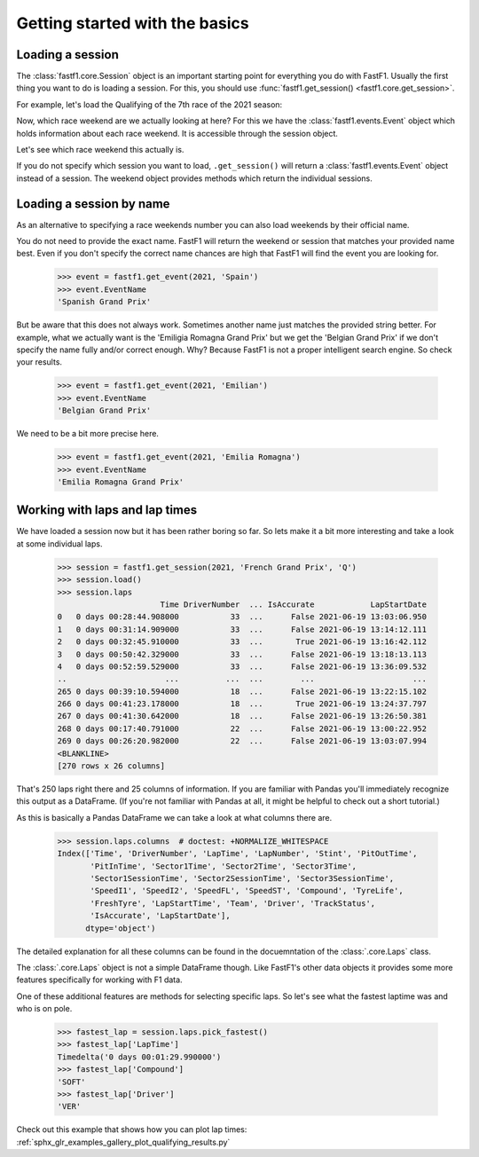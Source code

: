 
Getting started with the basics
===============================


Loading a session
-----------------

The :class:`fastf1.core.Session` object is an important starting point for
everything you do with FastF1. Usually the first thing you want to do
is loading a session. For this, you should use
:func:`fastf1.get_session() <fastf1.core.get_session>`.

For example, let's load the Qualifying of the 7th race of the 2021 season:

.. doctest::

  >>> import fastf1
  >>> session = fastf1.get_session(2021, 7, 'Q')
  >>> session.name
  'Qualifying'
  >>> session.date
  Timestamp('2021-06-19 00:00:00')


Now, which race weekend are we actually looking at here?
For this we have the :class:`fastf1.events.Event` object which holds
information about each race weekend. It is accessible through the
session object.

.. doctest::

  >>> session.event
  RoundNumber                                                     7
  Country                                                    France
  Location                                             Le Castellet
  OfficialEventName    FORMULA 1 EMIRATES GRAND PRIX DE FRANCE 2021
  EventDate                                     2021-06-20 00:00:00
  EventName                                       French Grand Prix
  EventFormat                                          conventional
  Session1                                               Practice 1
  Session1Date                                  2021-06-18 00:00:00
  Session2                                               Practice 2
  Session2Date                                  2021-06-18 00:00:00
  Session3                                               Practice 3
  Session3Date                                  2021-06-19 00:00:00
  Session4                                               Qualifying
  Session4Date                                  2021-06-19 00:00:00
  Session5                                                     Race
  Session5Date                                  2021-06-20 00:00:00
  F1ApiSupport                                                 True
  Name: French Grand Prix, dtype: object

Let's see which race weekend this actually is.

.. doctest::

  >>> session.event.EventName
  'French Grand Prix'
  >>> session.event.EventDate  # this is the date of the race day
  Timestamp('2021-06-20 00:00:00')

If you do not specify which session you want to load, ``.get_session()``
will return a :class:`fastf1.events.Event` object instead of a session.
The weekend object provides methods which return the individual sessions.

.. doctest::

  >>> event = fastf1.get_event(2021, 7)
  >>> event
  RoundNumber                                                     7
  Country                                                    France
  Location                                             Le Castellet
  OfficialEventName    FORMULA 1 EMIRATES GRAND PRIX DE FRANCE 2021
  EventDate                                     2021-06-20 00:00:00
  EventName                                       French Grand Prix
  EventFormat                                          conventional
  Session1                                               Practice 1
  Session1Date                                  2021-06-18 00:00:00
  Session2                                               Practice 2
  Session2Date                                  2021-06-18 00:00:00
  Session3                                               Practice 3
  Session3Date                                  2021-06-19 00:00:00
  Session4                                               Qualifying
  Session4Date                                  2021-06-19 00:00:00
  Session5                                                     Race
  Session5Date                                  2021-06-20 00:00:00
  F1ApiSupport                                                 True
  Name: French Grand Prix, dtype: object
  >>> session = event.get_race()
  >>> session.name
  'Race'


Loading a session by name
-------------------------

As an alternative to specifying a race weekends number you can also load
weekends by their official name.

.. doctest::

  >>> event = fastf1.get_event(2021, 'French Grand Prix')
  >>> event.EventName
  'French Grand Prix'

You do not need to provide the exact name. FastF1 will return the weekend or
session that matches your provided name best. Even if you don't specify the
correct name chances are high that FastF1 will find the event you are looking
for.

  >>> event = fastf1.get_event(2021, 'Spain')
  >>> event.EventName
  'Spanish Grand Prix'

But be aware that this does not always work. Sometimes another name just
matches the provided string better. For example, what we actually want is the
'Emiligia Romagna Grand Prix' but we get the 'Belgian Grand Prix' if we don't
specify the name fully and/or correct enough. Why? Because FastF1 is not a
proper intelligent search engine. So check your results.

  >>> event = fastf1.get_event(2021, 'Emilian')
  >>> event.EventName
  'Belgian Grand Prix'

We need to be a bit more precise here.

  >>> event = fastf1.get_event(2021, 'Emilia Romagna')
  >>> event.EventName
  'Emilia Romagna Grand Prix'


Working with laps and lap times
-------------------------------

We have loaded a session now but it has been rather boring so far. So lets make it
a bit more interesting and take a look at some individual laps.

  >>> session = fastf1.get_session(2021, 'French Grand Prix', 'Q')
  >>> session.load()
  >>> session.laps
                        Time DriverNumber  ... IsAccurate            LapStartDate
  0   0 days 00:28:44.908000           33  ...      False 2021-06-19 13:03:06.950
  1   0 days 00:31:14.909000           33  ...      False 2021-06-19 13:14:12.111
  2   0 days 00:32:45.910000           33  ...       True 2021-06-19 13:16:42.112
  3   0 days 00:50:42.329000           33  ...      False 2021-06-19 13:18:13.113
  4   0 days 00:52:59.529000           33  ...      False 2021-06-19 13:36:09.532
  ..                     ...          ...  ...        ...                     ...
  265 0 days 00:39:10.594000           18  ...      False 2021-06-19 13:22:15.102
  266 0 days 00:41:23.178000           18  ...       True 2021-06-19 13:24:37.797
  267 0 days 00:41:30.642000           18  ...      False 2021-06-19 13:26:50.381
  268 0 days 00:17:40.791000           22  ...      False 2021-06-19 13:00:22.952
  269 0 days 00:26:20.982000           22  ...      False 2021-06-19 13:03:07.994
  <BLANKLINE>
  [270 rows x 26 columns]

That's 250 laps right there and 25 columns of information. If you are familiar
with Pandas you'll immediately recognize this output as a DataFrame. (If you're
not familiar with Pandas at all, it might be helpful to check out a short
tutorial.)

As this is basically a Pandas DataFrame we can take a look at what columns
there are.

  >>> session.laps.columns  # doctest: +NORMALIZE_WHITESPACE
  Index(['Time', 'DriverNumber', 'LapTime', 'LapNumber', 'Stint', 'PitOutTime',
         'PitInTime', 'Sector1Time', 'Sector2Time', 'Sector3Time',
         'Sector1SessionTime', 'Sector2SessionTime', 'Sector3SessionTime',
         'SpeedI1', 'SpeedI2', 'SpeedFL', 'SpeedST', 'Compound', 'TyreLife',
         'FreshTyre', 'LapStartTime', 'Team', 'Driver', 'TrackStatus',
         'IsAccurate', 'LapStartDate'],
        dtype='object')

The detailed explanation for all these columns can be found in the
docuemntation of the :class:`.core.Laps` class.

The :class:`.core.Laps` object is not a simple DataFrame though. Like FastF1's
other data objects it provides some more features specifically for working
with F1 data.

One of these additional features are methods for selecting specific laps.
So let's see what the fastest laptime was and who is on pole.

  >>> fastest_lap = session.laps.pick_fastest()
  >>> fastest_lap['LapTime']
  Timedelta('0 days 00:01:29.990000')
  >>> fastest_lap['Compound']
  'SOFT'
  >>> fastest_lap['Driver']
  'VER'


Check out this example that shows how you can plot lap times:
:ref:`sphx_glr_examples_gallery_plot_qualifying_results.py`

